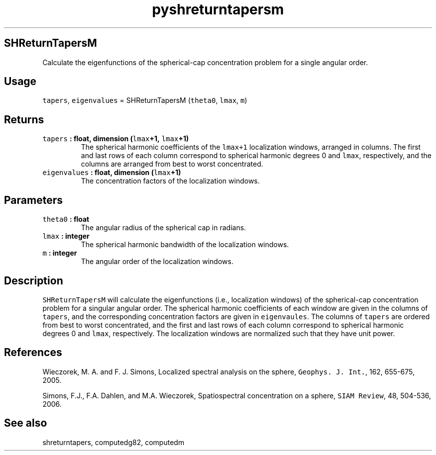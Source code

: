 .\" Automatically generated by Pandoc 2.1.3
.\"
.TH "pyshreturntapersm" "1" "2017\-11\-28" "Python" "SHTOOLS 4.2"
.hy
.SH SHReturnTapersM
.PP
Calculate the eigenfunctions of the spherical\-cap concentration problem
for a single angular order.
.SH Usage
.PP
\f[C]tapers\f[], \f[C]eigenvalues\f[] = SHReturnTapersM
(\f[C]theta0\f[], \f[C]lmax\f[], \f[C]m\f[])
.SH Returns
.TP
.B \f[C]tapers\f[] : float, dimension (\f[C]lmax\f[]+1, \f[C]lmax\f[]+1)
The spherical harmonic coefficients of the \f[C]lmax+1\f[] localization
windows, arranged in columns.
The first and last rows of each column correspond to spherical harmonic
degrees 0 and \f[C]lmax\f[], respectively, and the columns are arranged
from best to worst concentrated.
.RS
.RE
.TP
.B \f[C]eigenvalues\f[] : float, dimension (\f[C]lmax\f[]+1)
The concentration factors of the localization windows.
.RS
.RE
.SH Parameters
.TP
.B \f[C]theta0\f[] : float
The angular radius of the spherical cap in radians.
.RS
.RE
.TP
.B \f[C]lmax\f[] : integer
The spherical harmonic bandwidth of the localization windows.
.RS
.RE
.TP
.B \f[C]m\f[] : integer
The angular order of the localization windows.
.RS
.RE
.SH Description
.PP
\f[C]SHReturnTapersM\f[] will calculate the eigenfunctions (i.e.,
localization windows) of the spherical\-cap concentration problem for a
singular angular order.
The spherical harmonic coefficients of each window are given in the
columns of \f[C]tapers\f[], and the corresponding concentration factors
are given in \f[C]eigenvaules\f[].
The columns of \f[C]tapers\f[] are ordered from best to worst
concentrated, and the first and last rows of each column correspond to
spherical harmonic degrees 0 and \f[C]lmax\f[], respectively.
The localization windows are normalized such that they have unit power.
.SH References
.PP
Wieczorek, M.
A.
and F.
J.
Simons, Localized spectral analysis on the sphere,
\f[C]Geophys.\ J.\ Int.\f[], 162, 655\-675, 2005.
.PP
Simons, F.J., F.A.
Dahlen, and M.A.\ Wieczorek, Spatiospectral concentration on a sphere,
\f[C]SIAM\ Review\f[], 48, 504\-536, 2006.
.SH See also
.PP
shreturntapers, computedg82, computedm
